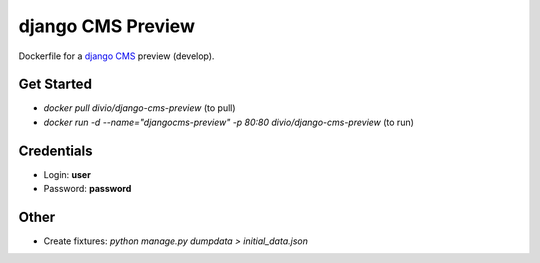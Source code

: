 ##################
django CMS Preview
##################


Dockerfile for a `django CMS <github.com/divio/django-cms>`_ preview (develop).


Get Started
===========

* `docker pull divio/django-cms-preview` (to pull)
* `docker run -d --name="djangocms-preview" -p 80:80 divio/django-cms-preview` (to run)


Credentials
===========

* Login: **user**
* Password: **password**


Other
=====

* Create fixtures: `python manage.py dumpdata > initial_data.json`
